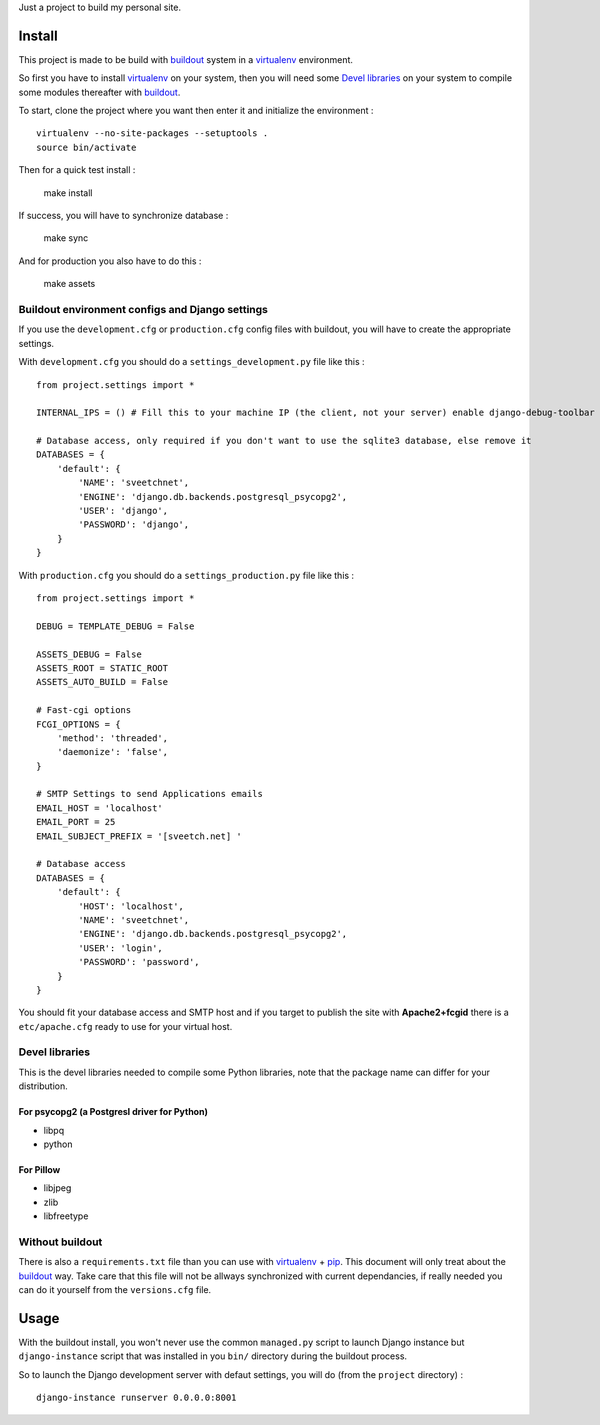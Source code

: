 .. _Foundation: http://foundation.zurb.com/old-docs/f3/
.. _modular-scale: https://github.com/scottkellum/modular-scale
.. _Compass: http://compass-style.org/
.. _Django: http://www.djangoproject.com/
.. _rvm: http://rvm.io/
.. _yui-compressor: http://developer.yahoo.com/yui/compressor/
.. _django-debug-toolbar: http://github.com/django-debug-toolbar/django-debug-toolbar/
.. _django-admin-tools: http://pypi.python.org/pypi/django-admin-tools/
.. _django-assets: https://github.com/miracle2k/django-assets
.. _buildout: http://www.buildout.org/
.. _virtualenv: http://www.virtualenv.org/
.. _pip: http://www.pip-installer.org/

Just a project to build my personal site.

Install
=======

This project is made to be build with `buildout`_ system in a `virtualenv`_ environment. 

So first you have to install `virtualenv`_ on your system, then you will need some `Devel libraries`_ on your system to compile some modules thereafter with `buildout`_.

To start, clone the project where you want then enter it and initialize the environment : ::

    virtualenv --no-site-packages --setuptools .
    source bin/activate

Then for a quick test install :

    make install

If success, you will have to synchronize database :

    make sync

And for production you also have to do this :

    make assets

Buildout environment configs and Django settings
************************************************
    
If you use the ``development.cfg`` or ``production.cfg`` config files with buildout, you will have to create the appropriate settings.

With ``development.cfg`` you should do a ``settings_development.py`` file like this : ::

    from project.settings import *

    INTERNAL_IPS = () # Fill this to your machine IP (the client, not your server) enable django-debug-toolbar

    # Database access, only required if you don't want to use the sqlite3 database, else remove it
    DATABASES = {
        'default': {
            'NAME': 'sveetchnet',
            'ENGINE': 'django.db.backends.postgresql_psycopg2',
            'USER': 'django',
            'PASSWORD': 'django',
        }
    }

With ``production.cfg`` you should do a ``settings_production.py`` file like this : ::

    from project.settings import *

    DEBUG = TEMPLATE_DEBUG = False

    ASSETS_DEBUG = False
    ASSETS_ROOT = STATIC_ROOT
    ASSETS_AUTO_BUILD = False

    # Fast-cgi options
    FCGI_OPTIONS = {
        'method': 'threaded',
        'daemonize': 'false',
    }

    # SMTP Settings to send Applications emails
    EMAIL_HOST = 'localhost'
    EMAIL_PORT = 25
    EMAIL_SUBJECT_PREFIX = '[sveetch.net] '

    # Database access
    DATABASES = {
        'default': {
            'HOST': 'localhost',
            'NAME': 'sveetchnet',
            'ENGINE': 'django.db.backends.postgresql_psycopg2',
            'USER': 'login',
            'PASSWORD': 'password',
        }
    }

You should fit your database access and SMTP host and if you target to publish the site with **Apache2+fcgid** there is a ``etc/apache.cfg`` ready to use for your virtual host.

Devel libraries
***************

This is the devel libraries needed to compile some Python libraries, note that the package name can differ for your distribution.

For psycopg2 (a Postgresl driver for Python)
--------------------------------------------

* libpq
* python

For Pillow
----------

* libjpeg
* zlib
* libfreetype

Without buildout
****************

There is also a ``requirements.txt`` file than you can use with `virtualenv`_ + `pip`_. This document will only treat about the `buildout`_ way. Take care that this file will not be allways synchronized with current dependancies, if really needed you can do it yourself from the ``versions.cfg`` file.

Usage
=====

With the buildout install, you won't never use the common ``managed.py`` script to launch Django instance but ``django-instance`` script that was installed in you ``bin/`` directory during the buildout process.

So to launch the Django development server with defaut settings, you will do (from the ``project`` directory) : ::

    django-instance runserver 0.0.0.0:8001
